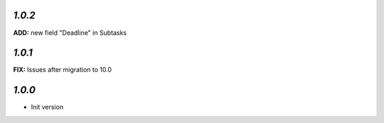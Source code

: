 
`1.0.2`
-------

**ADD:** new field "Deadline" in Subtasks

`1.0.1`
-------

**FIX:** Issues after migration to 10.0

`1.0.0`
-------

- Init version
